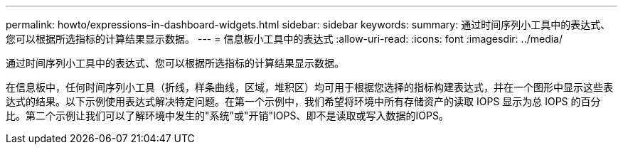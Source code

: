 ---
permalink: howto/expressions-in-dashboard-widgets.html 
sidebar: sidebar 
keywords:  
summary: 通过时间序列小工具中的表达式、您可以根据所选指标的计算结果显示数据。 
---
= 信息板小工具中的表达式
:allow-uri-read: 
:icons: font
:imagesdir: ../media/


[role="lead"]
通过时间序列小工具中的表达式、您可以根据所选指标的计算结果显示数据。

在信息板中，任何时间序列小工具（折线，样条曲线，区域，堆积区）均可用于根据您选择的指标构建表达式，并在一个图形中显示这些表达式的结果。以下示例使用表达式解决特定问题。在第一个示例中，我们希望将环境中所有存储资产的读取 IOPS 显示为总 IOPS 的百分比。第二个示例让我们可以了解环境中发生的"系统"或"开销"IOPS、即不是读取或写入数据的IOPS。
